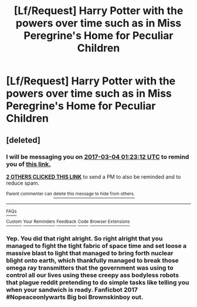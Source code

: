 #+TITLE: [Lf/Request] Harry Potter with the powers over time such as in Miss Peregrine's Home for Peculiar Children

* [Lf/Request] Harry Potter with the powers over time such as in Miss Peregrine's Home for Peculiar Children
:PROPERTIES:
:Author: UndergroundNerd
:Score: 16
:DateUnix: 1488568955.0
:DateShort: 2017-Mar-03
:FlairText: Request
:END:

** [deleted]
:PROPERTIES:
:Score: 1
:DateUnix: 1488583347.0
:DateShort: 2017-Mar-04
:END:

*** I will be messaging you on [[http://www.wolframalpha.com/input/?i=2017-03-04%2001:23:12%20UTC%20To%20Local%20Time][*2017-03-04 01:23:12 UTC*]] to remind you of [[https://www.reddit.com/r/HPfanfiction/comments/5xce1h/lfrequest_harry_potter_with_the_powers_over_time/deh9wrk][*this link.*]]

[[http://np.reddit.com/message/compose/?to=RemindMeBot&subject=Reminder&message=%5Bhttps://www.reddit.com/r/HPfanfiction/comments/5xce1h/lfrequest_harry_potter_with_the_powers_over_time/deh9wrk%5D%0A%0ARemindMe!%20%202%20hours][*2 OTHERS CLICKED THIS LINK*]] to send a PM to also be reminded and to reduce spam.

^{Parent commenter can} [[http://np.reddit.com/message/compose/?to=RemindMeBot&subject=Delete%20Comment&message=Delete!%20deh9y26][^{delete this message to hide from others.}]]

--------------

[[http://np.reddit.com/r/RemindMeBot/comments/24duzp/remindmebot_info/][^{FAQs}]]

[[http://np.reddit.com/message/compose/?to=RemindMeBot&subject=Reminder&message=%5BLINK%20INSIDE%20SQUARE%20BRACKETS%20else%20default%20to%20FAQs%5D%0A%0ANOTE:%20Don't%20forget%20to%20add%20the%20time%20options%20after%20the%20command.%0A%0ARemindMe!][^{Custom}]]
[[http://np.reddit.com/message/compose/?to=RemindMeBot&subject=List%20Of%20Reminders&message=MyReminders!][^{Your Reminders}]]
[[http://np.reddit.com/message/compose/?to=RemindMeBotWrangler&subject=Feedback][^{Feedback}]]
[[https://github.com/SIlver--/remindmebot-reddit][^{Code}]]
[[https://np.reddit.com/r/RemindMeBot/comments/4kldad/remindmebot_extensions/][^{Browser Extensions}]]
:PROPERTIES:
:Author: RemindMeBot
:Score: 1
:DateUnix: 1488583397.0
:DateShort: 2017-Mar-04
:END:


*** Yep. You did that right alright. So right alright that you managed to fight the tight fabric of space time and set loose a massive blast to light that managed to bring forth nuclear blight onto earth, which thankfully managed to break those omega ray transmitters that the government was using to control all our lives using these creepy ass bodyless robots that plague reddit pretending to do simple tasks like telling you when your sandwich is ready. Fanficbot 2017 #Nopeaceonlywarts Big boi Brownskinboy out.
:PROPERTIES:
:Score: 2
:DateUnix: 1488599863.0
:DateShort: 2017-Mar-04
:END:
